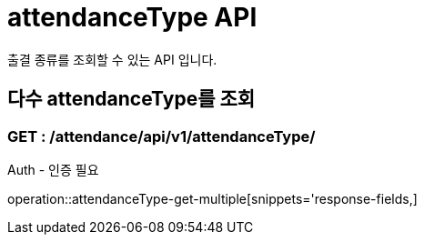 [[AttendanceTypeAPI]]
= attendanceType API
출결 종류를 조회할 수 있는 API 입니다.

[[AttendanceType-Get-Multiple]]
== 다수 attendanceType를 조회
=== GET : /attendance/api/v1/attendanceType/


Auth - 인증 필요

operation::attendanceType-get-multiple[snippets='response-fields,]
